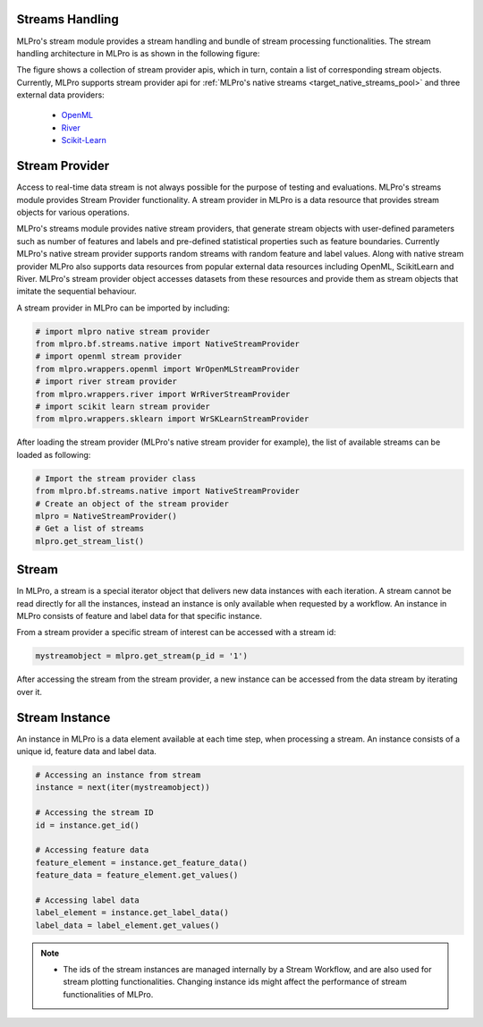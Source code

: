 .. _target_bf_streams_handling_01:
Streams Handling
----------------

MLPro's stream module provides a stream handling and bundle of stream processing functionalities. The
stream handling architecture in MLPro is as shown in the following figure:


.. image::
    images/stream_providers.drawio.png
    :width: 650 px


The figure shows a collection of stream provider apis, which in turn, contain a list of corresponding stream objects.
Currently, MLPro supports stream provider api for :ref:`MLPro's native streams <target_native_streams_pool>` and three external data providers:

    - `OpenML <https://www.openml.org>`_
    - `River <https://riverml.xyz/>`_
    - `Scikit-Learn <https://scikit-learn.org/>`_



Stream Provider
---------------
Access to real-time data stream is not always possible for the purpose of testing and evaluations. MLPro's streams
module provides Stream Provider functionality. A stream provider in MLPro is a data resource that provides stream
objects for various operations.


MLPro's streams module provides native stream providers, that generate stream objects with user-defined parameters
such as number of features and labels and pre-defined statistical properties such as feature boundaries. Currently
MLPro's native stream provider supports random streams with random feature and label values. Along with native stream
provider MLPro also supports data resources from popular external data resources including OpenML, ScikitLearn and
River. MLPro's stream provider object accesses datasets from these resources and provide them as stream
objects that imitate the sequential behaviour.

A stream provider in MLPro can be imported by including:


.. code-block:: python

    # import mlpro native stream provider
    from mlpro.bf.streams.native import NativeStreamProvider
    # import openml stream provider
    from mlpro.wrappers.openml import WrOpenMLStreamProvider
    # import river stream provider
    from mlpro.wrappers.river import WrRiverStreamProvider
    # import scikit learn stream provider
    from mlpro.wrappers.sklearn import WrSKLearnStreamProvider


After loading the stream provider (MLPro's native stream provider for example), the list of available streams can be
loaded as following:

.. code-block:: python

    # Import the stream provider class
    from mlpro.bf.streams.native import NativeStreamProvider
    # Create an object of the stream provider
    mlpro = NativeStreamProvider()
    # Get a list of streams
    mlpro.get_stream_list()


Stream
------
In MLPro, a stream is a special iterator object that delivers new data instances with each iteration. A stream cannot be
read directly for all the instances, instead an instance is only available when requested by a workflow. An instance
in MLPro consists of feature and label data for that specific instance.

From a stream provider a specific stream of interest can be accessed with a stream id:

.. code-block:: python

    mystreamobject = mlpro.get_stream(p_id = '1')


After accessing the stream from the stream provider, a new instance can be accessed from the data stream by iterating
over it.

Stream Instance
---------------

An instance in MLPro is a data element available at each time step, when processing a stream. An instance consists of
a unique id, feature data and label data.

.. code-block:: python

    # Accessing an instance from stream
    instance = next(iter(mystreamobject))

    # Accessing the stream ID
    id = instance.get_id()

    # Accessing feature data
    feature_element = instance.get_feature_data()
    feature_data = feature_element.get_values()

    # Accessing label data
    label_element = instance.get_label_data()
    label_data = label_element.get_values()



.. note::
    - The ids of the stream instances are managed internally by a Stream Workflow, and are also used for stream plotting functionalities. Changing instance ids might affect the performance of stream functionalities of MLPro.


